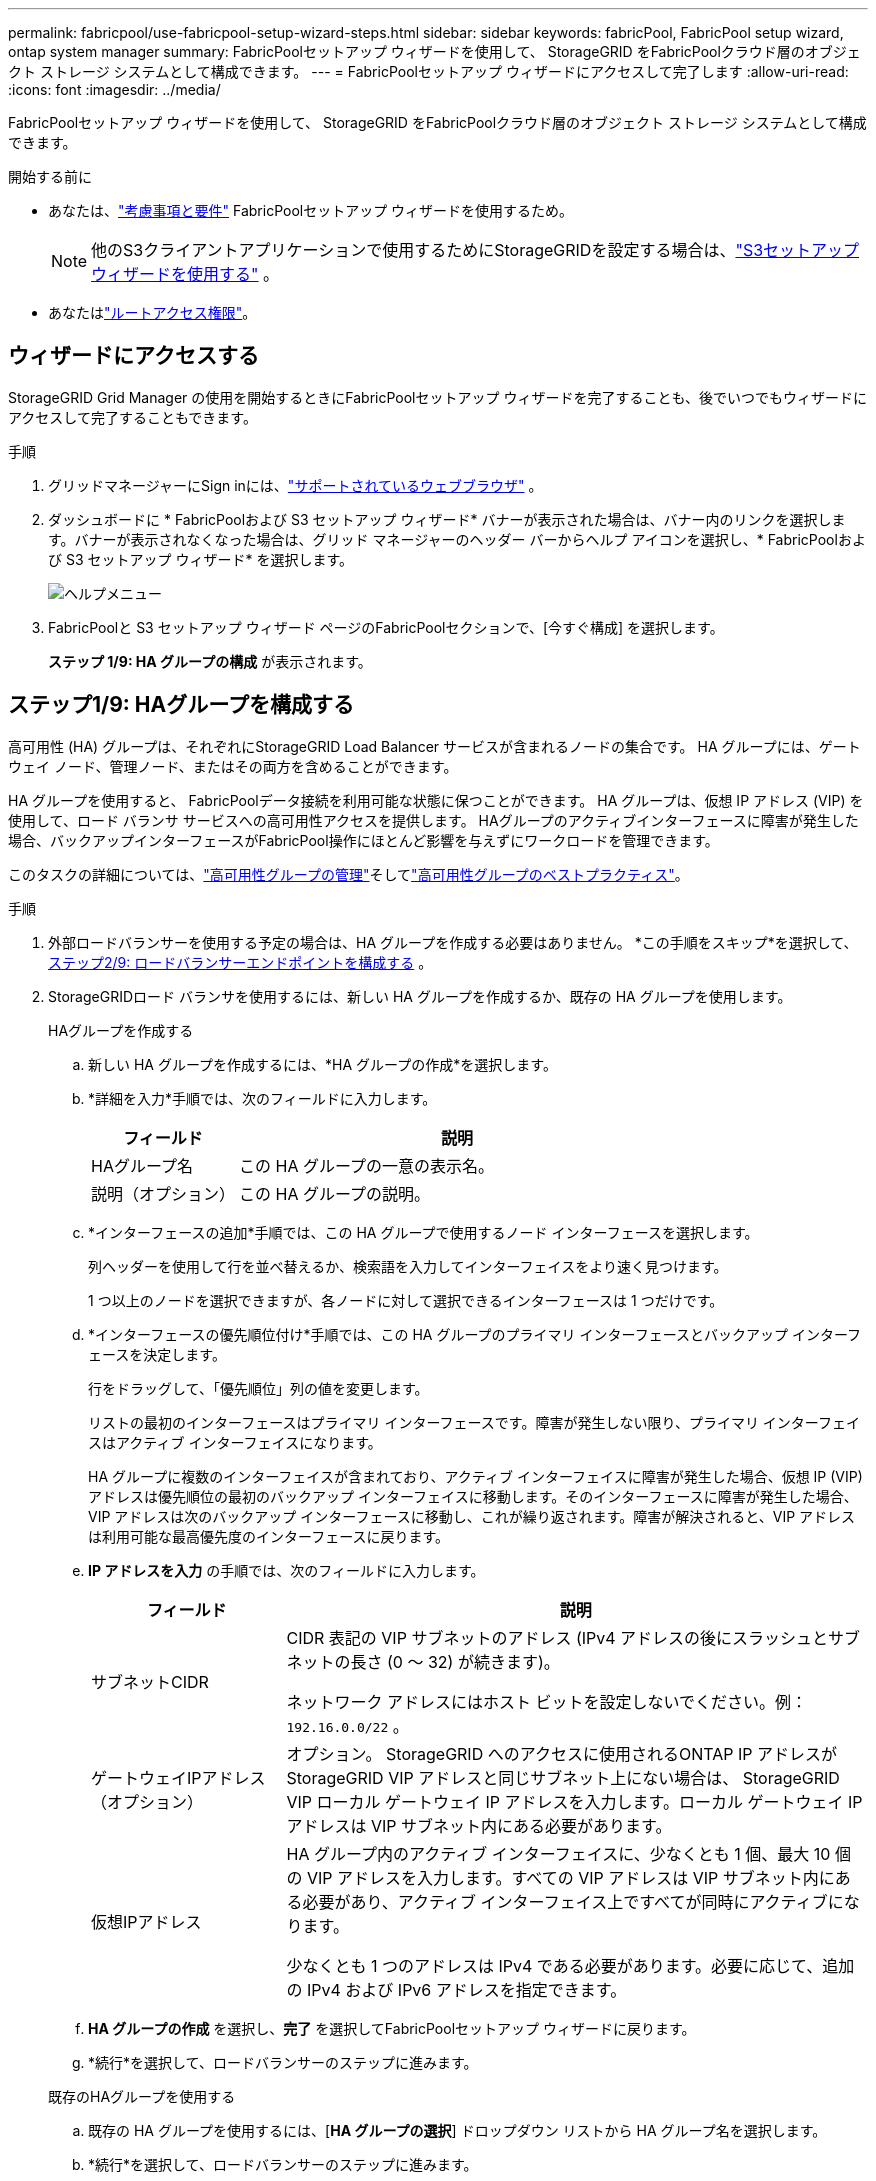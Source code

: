 ---
permalink: fabricpool/use-fabricpool-setup-wizard-steps.html 
sidebar: sidebar 
keywords: fabricPool, FabricPool setup wizard, ontap system manager 
summary: FabricPoolセットアップ ウィザードを使用して、 StorageGRID をFabricPoolクラウド層のオブジェクト ストレージ システムとして構成できます。 
---
= FabricPoolセットアップ ウィザードにアクセスして完了します
:allow-uri-read: 
:icons: font
:imagesdir: ../media/


[role="lead"]
FabricPoolセットアップ ウィザードを使用して、 StorageGRID をFabricPoolクラウド層のオブジェクト ストレージ システムとして構成できます。

.開始する前に
* あなたは、link:../fabricpool/use-fabricpool-setup-wizard.html["考慮事項と要件"] FabricPoolセットアップ ウィザードを使用するため。
+

NOTE: 他のS3クライアントアプリケーションで使用するためにStorageGRIDを設定する場合は、link:../admin/use-s3-setup-wizard.html["S3セットアップウィザードを使用する"] 。

* あなたはlink:../admin/admin-group-permissions.html["ルートアクセス権限"]。




== ウィザードにアクセスする

StorageGRID Grid Manager の使用を開始するときにFabricPoolセットアップ ウィザードを完了することも、後でいつでもウィザードにアクセスして完了することもできます。

.手順
. グリッドマネージャーにSign inには、link:../admin/web-browser-requirements.html["サポートされているウェブブラウザ"] 。
. ダッシュボードに * FabricPoolおよび S3 セットアップ ウィザード* バナーが表示された場合は、バナー内のリンクを選択します。バナーが表示されなくなった場合は、グリッド マネージャーのヘッダー バーからヘルプ アイコンを選択し、* FabricPoolおよび S3 セットアップ ウィザード* を選択します。
+
image::../media/help_menu.png[ヘルプメニュー]

. FabricPoolと S3 セットアップ ウィザード ページのFabricPoolセクションで、[今すぐ構成] を選択します。
+
*ステップ 1/9: HA グループの構成* が表示されます。





== ステップ1/9: HAグループを構成する

高可用性 (HA) グループは、それぞれにStorageGRID Load Balancer サービスが含まれるノードの集合です。  HA グループには、ゲートウェイ ノード、管理ノード、またはその両方を含めることができます。

HA グループを使用すると、 FabricPoolデータ接続を利用可能な状態に保つことができます。  HA グループは、仮想 IP アドレス (VIP) を使用して、ロード バランサ サービスへの高可用性アクセスを提供します。  HAグループのアクティブインターフェースに障害が発生した場合、バックアップインターフェースがFabricPool操作にほとんど影響を与えずにワークロードを管理できます。

このタスクの詳細については、link:../admin/managing-high-availability-groups.html["高可用性グループの管理"]そしてlink:best-practices-for-high-availability-groups.html["高可用性グループのベストプラクティス"]。

.手順
. 外部ロードバランサーを使用する予定の場合は、HA グループを作成する必要はありません。  *この手順をスキップ*を選択して、<<ステップ2/9: ロードバランサーエンドポイントを構成する>> 。
. StorageGRIDロード バランサを使用するには、新しい HA グループを作成するか、既存の HA グループを使用します。
+
[role="tabbed-block"]
====
.HAグループを作成する
--
.. 新しい HA グループを作成するには、*HA グループの作成*を選択します。
.. *詳細を入力*手順では、次のフィールドに入力します。
+
[cols="1a,3a"]
|===
| フィールド | 説明 


 a| 
HAグループ名
 a| 
この HA グループの一意の表示名。



 a| 
説明（オプション）
 a| 
この HA グループの説明。

|===
.. *インターフェースの追加*手順では、この HA グループで使用するノード インターフェースを選択します。
+
列ヘッダーを使用して行を並べ替えるか、検索語を入力してインターフェイスをより速く見つけます。

+
1 つ以上のノードを選択できますが、各ノードに対して選択できるインターフェースは 1 つだけです。

.. *インターフェースの優先順位付け*手順では、この HA グループのプライマリ インターフェースとバックアップ インターフェースを決定します。
+
行をドラッグして、「優先順位」列の値を変更します。

+
リストの最初のインターフェースはプライマリ インターフェースです。障害が発生しない限り、プライマリ インターフェイスはアクティブ インターフェイスになります。

+
HA グループに複数のインターフェイスが含まれており、アクティブ インターフェイスに障害が発生した場合、仮想 IP (VIP) アドレスは優先順位の最初のバックアップ インターフェイスに移動します。そのインターフェースに障害が発生した場合、VIP アドレスは次のバックアップ インターフェースに移動し、これが繰り返されます。障害が解決されると、VIP アドレスは利用可能な最高優先度のインターフェースに戻ります。

.. *IP アドレスを入力* の手順では、次のフィールドに入力します。
+
[cols="1a,3a"]
|===
| フィールド | 説明 


 a| 
サブネットCIDR
 a| 
CIDR 表記の VIP サブネットのアドレス (IPv4 アドレスの後にスラッシュとサブネットの長さ (0 ～ 32) が続きます)。

ネットワーク アドレスにはホスト ビットを設定しないでください。例：  `192.16.0.0/22` 。



 a| 
ゲートウェイIPアドレス（オプション）
 a| 
オプション。 StorageGRID へのアクセスに使用されるONTAP IP アドレスがStorageGRID VIP アドレスと同じサブネット上にない場合は、 StorageGRID VIP ローカル ゲートウェイ IP アドレスを入力します。ローカル ゲートウェイ IP アドレスは VIP サブネット内にある必要があります。



 a| 
仮想IPアドレス
 a| 
HA グループ内のアクティブ インターフェイスに、少なくとも 1 個、最大 10 個の VIP アドレスを入力します。すべての VIP アドレスは VIP サブネット内にある必要があり、アクティブ インターフェイス上ですべてが同時にアクティブになります。

少なくとも 1 つのアドレスは IPv4 である必要があります。必要に応じて、追加の IPv4 および IPv6 アドレスを指定できます。

|===
.. *HA グループの作成* を選択し、*完了* を選択してFabricPoolセットアップ ウィザードに戻ります。
.. *続行*を選択して、ロードバランサーのステップに進みます。


--
.既存のHAグループを使用する
--
.. 既存の HA グループを使用するには、[*HA グループの選択*] ドロップダウン リストから HA グループ名を選択します。
.. *続行*を選択して、ロードバランサーのステップに進みます。


--
====




== ステップ2/9: ロードバランサーエンドポイントを構成する

StorageGRID はロード バランサを使用して、 FabricPoolなどのクライアント アプリケーションからのワークロードを管理します。負荷分散により、複数のストレージ ノード間の速度と接続容量が最大化されます。

すべてのゲートウェイおよび管理ノードに存在するStorageGRIDロード バランサ サービスを使用することも、外部 (サードパーティ) ロード バランサに接続することもできます。  StorageGRIDロード バランサの使用をお勧めします。

このタスクの詳細については、一般的なlink:../admin/managing-load-balancing.html["負荷分散に関する考慮事項"]そしてlink:best-practices-for-load-balancing.html["FabricPoolの負荷分散に関するベストプラクティス"]。

.手順
. StorageGRIDロード バランサ エンドポイントを選択または作成するか、外部ロード バランサを使用します。
+
[role="tabbed-block"]
====
.エンドポイントを作成する
--
.. *エンドポイントの作成*を選択します。
.. *エンドポイントの詳細を入力* ステップで、次のフィールドに入力します。
+
[cols="1a,3a"]
|===
| フィールド | 説明 


 a| 
Name
 a| 
エンドポイントの説明的な名前。



 a| 
ポート
 a| 
負荷分散に使用するStorageGRIDポート。このフィールドは、最初に作成するエンドポイントに対してデフォルトで 10433 に設定されますが、未使用の外部ポートを入力できます。  80 または 443 を入力すると、これらのポートは管理ノードで予約されているため、エンドポイントはゲートウェイ ノードでのみ構成されます。

*注意:* 他のグリッド サービスで使用されるポートは許可されません。参照link:../network/internal-grid-node-communications.html["ネットワークポートリファレンス"]。



 a| 
クライアントタイプ
 a| 
*S3* である必要があります。



 a| 
ネットワークプロトコル
 a| 
「HTTPS」を選択します。

*注*: TLS 暗号化なしでのStorageGRIDとの通信はサポートされていますが、推奨されません。

|===
.. *バインディング モードの選択* ステップで、バインディング モードを指定します。バインディング モードは、任意の IP アドレスまたは特定の IP アドレスとネットワーク インターフェイスを使用してエンドポイントにアクセスする方法を制御します。
+
[cols="1a,3a"]
|===
| モード | 説明 


 a| 
グローバル（デフォルト）
 a| 
クライアントは、任意のゲートウェイ ノードまたは管理ノードの IP アドレス、任意のネットワーク上の任意の HA グループの仮想 IP (VIP) アドレス、または対応する FQDN を使用してエンドポイントにアクセスできます。

このエンドポイントのアクセシビリティを制限する必要がない限り、*グローバル*設定 (デフォルト) を使用します。



 a| 
HAグループの仮想IP
 a| 
クライアントはこのエンドポイントにアクセスするために、HA グループの仮想 IP アドレス (または対応する FQDN) を使用する必要があります。

このバインディング モードのエンドポイントは、エンドポイントに選択した HA グループが重複していない限り、すべて同じポート番号を使用できます。



 a| 
ノードインターフェース
 a| 
クライアントは、このエンドポイントにアクセスするために、選択したノード インターフェイスの IP アドレス (または対応する FQDN) を使用する必要があります。



 a| 
ノード タイプ
 a| 
選択したノードのタイプに基づいて、クライアントは、このエンドポイントにアクセスするために、任意の管理ノードの IP アドレス (または対応する FQDN) または任意のゲートウェイ ノードの IP アドレス (または対応する FQDN) を使用する必要があります。

|===
.. *テナント アクセス* ステップでは、次のいずれかを選択します。
+
[cols="1a,3a"]
|===
| フィールド | 説明 


 a| 
すべてのテナントを許可する（デフォルト）
 a| 
すべてのテナント アカウントは、このエンドポイントを使用してバケットにアクセスできます。

FabricPoolに使用されるロード バランサ エンドポイントの場合、ほとんどの場合、*すべてのテナントを許可する* が適切なオプションになります。

新しいStorageGRIDシステムに対してFabricPoolセットアップ ウィザードを使用しており、まだテナント アカウントを作成していない場合は、このオプションを選択する必要があります。



 a| 
選択したテナントを許可する
 a| 
選択されたテナント アカウントのみがこのエンドポイントを使用してバケットにアクセスできます。



 a| 
選択したテナントをブロック
 a| 
選択されたテナント アカウントは、このエンドポイントを使用してバケットにアクセスできません。他のすべてのテナントはこのエンドポイントを使用できます。

|===
.. *証明書の添付*ステップでは、次のいずれかを選択します。
+
[cols="1a,3a"]
|===
| フィールド | 説明 


 a| 
証明書をアップロードする（推奨）
 a| 
このオプションを使用して、CA 署名付きサーバー証明書、証明書の秘密キー、およびオプションの CA バンドルをアップロードします。



 a| 
証明書を生成する
 a| 
このオプションを使用して、自己署名証明書を生成します。見るlink:../admin/configuring-load-balancer-endpoints.html["ロードバランサのエンドポイントを構成する"]入力内容の詳細については、こちらをご覧ください。



 a| 
StorageGRID S3証明書を使用する
 a| 
このオプションは、 StorageGRIDグローバル証明書のカスタム バージョンをすでにアップロードまたは生成している場合にのみ使用できます。見るlink:../admin/configuring-custom-server-certificate-for-storage-node.html["S3 API証明書を設定する"]詳細については。

|===
.. *完了* を選択して、 FabricPoolセットアップ ウィザードに戻ります。
.. *続行*を選択して、テナントとバケットのステップに進みます。



NOTE: エンドポイント証明書の変更がすべてのノードに適用されるまでに最大 15 分かかる場合があります。

--
.既存のロードバランサエンドポイントを使用する
--
.. *ロード バランサー エンドポイントの選択* ドロップダウン リストから既存のエンドポイントの名前を選択します。
.. *続行*を選択して、テナントとバケットのステップに進みます。


--
.外部ロードバランサを使用する
--
.. 外部ロードバランサーの次のフィールドに入力します。
+
[cols="1a,3a"]
|===
| フィールド | 説明 


 a| 
FQDN
 a| 
外部ロード バランサーの完全修飾ドメイン名 (FQDN)。



 a| 
ポート
 a| 
FabricPoolが外部ロード バランサに接続するために使用するポート番号。



 a| 
Certificate
 a| 
外部ロードバランサーのサーバー証明書をコピーして、このフィールドに貼り付けます。

|===
.. *続行*を選択して、テナントとバケットのステップに進みます。


--
====




== ステップ3/9: テナントとバケット

テナントは、S3 アプリケーションを使用してStorageGRIDにオブジェクトを保存および取得できるエンティティです。各テナントには、独自のユーザー、アクセス キー、バケット、オブジェクト、および特定の機能セットがあります。  FabricPool が使用するバケットを作成する前に、 StorageGRIDテナントを作成する必要があります。

バケットは、テナントのオブジェクトとオブジェクト メタデータを保存するために使用されるコンテナです。一部のテナントには多数のバケットが存在する可能性がありますが、ウィザードでは一度に 1 つのテナントと 1 つのバケットのみを作成または選択できます。後でテナント マネージャーを使用して、必要なバケットを追加できます。

FabricPoolで使用するために新しいテナントとバケットを作成することも、既存のテナントとバケットを選択することもできます。新しいテナントを作成すると、システムによってテナントのルート ユーザーのアクセス キー ID とシークレット アクセス キーが自動的に作成されます。

このタスクの詳細については、link:creating-tenant-account-for-fabricpool.html["FabricPoolのテナントアカウントを作成する"]そしてlink:creating-s3-bucket-and-access-key.html["S3バケットを作成し、アクセスキーを取得する"]。

.手順
新しいテナントとバケットを作成するか、既存のテナントを選択します。

[role="tabbed-block"]
====
.新しいテナントとバケット
--
. 新しいテナントとバケットを作成するには、*テナント名*を入力します。例：  `FabricPool tenant` 。
. StorageGRIDシステムが使用するかどうかに基づいて、テナントアカウントのルートアクセスを定義します。link:../admin/using-identity-federation.html["アイデンティティフェデレーション"] 、link:../admin/configuring-sso.html["シングルサインオン（SSO）"] 、またはその両方。
+
[cols="1a,3a"]
|===
| オプション | これをする 


 a| 
アイデンティティ連携が有効になっていない場合
 a| 
ローカル ルート ユーザーとしてテナントにサインインするときに使用するパスワードを指定します。



 a| 
アイデンティティ連携が有効になっている場合
 a| 
.. テナントのルート アクセス権限を付与する既存のフェデレーション グループを選択します。
.. 必要に応じて、ローカル ルート ユーザーとしてテナントにサインインするときに使用するパスワードを指定します。




 a| 
ID連携とシングルサインオン（SSO）の両方が有効になっている場合
 a| 
テナントのルート アクセス権限を付与する既存のフェデレーション グループを選択します。ローカル ユーザーはサインインできません。

|===
. *バケット名*には、 FabricPool がONTAPデータを保存するために使用するバケットの名前を入力します。例：  `fabricpool-bucket` 。
+

TIP: バケットを作成した後は、バケット名を変更することはできません。

. このバケットの*リージョン*を選択します。
+
デフォルトの地域を使用する(`us-east-1`) 将来的に ILM を使用してバケットのリージョンに基づいてオブジェクトをフィルタリングする予定がない限り、このポリシーは適用されません。

. *作成して続行*を選択してテナントとバケットを作成し、データのダウンロード手順に進みます


--
.テナントとバケットを選択
--
既存のテナント アカウントには、バージョン管理が有効になっていないバケットが少なくとも 1 つ必要です。そのテナントにバケットが存在しない場合は、既存のテナント アカウントを選択することはできません。

. *テナント名*ドロップダウンリストから既存のテナントを選択します。
. *バケット名*ドロップダウンリストから既存のバケットを選択します。
+
FabricPool はオブジェクトのバージョン管理をサポートしていないため、バージョン管理が有効になっているバケットは表示されません。

+

NOTE: FabricPoolで使用するために S3 オブジェクト ロックが有効になっているバケットを選択しないでください。

. *続行*を選択して、データのダウンロード手順に進みます。


--
====


== ステップ4/9: ONTAP設定をダウンロードする

この手順では、 ONTAP System Manager に値を入力するために使用できるファイルをダウンロードします。

.手順
. 必要に応じて、コピーアイコン（image:../media/icon_tenant_copy_url.png["コピーアイコン"] ) をクリックすると、アクセス キー ID とシークレット アクセス キーの両方がクリップボードにコピーされます。
+
これらの値はダウンロード ファイルに含まれていますが、個別に保存することもできます。

. * ONTAP設定のダウンロード* を選択して、これまでに入力した値を含むテキスト ファイルをダウンロードします。
+
その `ONTAP_FabricPool_settings___bucketname__.txt`ファイルには、 StorageGRID をFabricPoolクラウド層のオブジェクト ストレージ システムとして構成するために必要な次の情報が含まれています。

+
** ロードバランサ接続の詳細（サーバー名（FQDN）、ポート、証明書など）
** バケット名
** テナント アカウントのルート ユーザーのアクセス キー ID とシークレット アクセス キー


. コピーしたキーとダウンロードしたファイルを安全な場所に保存します。
+

CAUTION: 両方のアクセス キーをコピーするか、 ONTAP設定をダウンロードするか、またはその両方が完了するまで、このページを閉じないでください。このページを閉じると、キーは使用できなくなります。この情報はStorageGRIDシステムからデータを取得するために使用される可能性があるため、必ず安全な場所に保存してください。

. アクセス キー ID とシークレット アクセス キーをダウンロードまたはコピーしたことを確認するには、チェックボックスを選択します。
. *続行*を選択して、ILM ストレージ プールのステップに進みます。




== ステップ5/9: ストレージプールを選択する

ストレージ プールは、ストレージ ノードのグループです。ストレージ プールを選択すると、 StorageGRID がONTAPから階層化されたデータを保存するために使用するノードが決定されます。

このステップの詳細については、link:../ilm/creating-storage-pool.html["ストレージプールを作成する"] 。

.手順
. *サイト* ドロップダウン リストから、 ONTAPから階層化されたデータに使用するStorageGRIDサイトを選択します。
. *ストレージ プール* ドロップダウン リストから、そのサイトのストレージ プールを選択します。
+
サイトのストレージ プールには、そのサイトにあるすべてのストレージ ノードが含まれます。

. *続行*を選択して、ILM ルール ステップに進みます。




== ステップ 6/9: FabricPoolの ILM ルールを確認する

情報ライフサイクル管理 (ILM) ルールは、 StorageGRIDシステム内のすべてのオブジェクトの配置、期間、および取り込み動作を制御します。

FabricPoolセットアップ ウィザードは、 FabricPool の使用に推奨される ILM ルールを自動的に作成します。このルールは指定したバケットにのみ適用されます。単一サイトで 2+1 消去コーディングを使用して、 ONTAPから階層化されたデータを保存します。

このステップの詳細については、link:../ilm/access-create-ilm-rule-wizard.html["ILMルールを作成する"]そしてlink:best-practices-ilm.html["FabricPoolデータで ILM を使用するためのベスト プラクティス"]。

.手順
. ルールの詳細を確認します。
+
[cols="1a,3a"]
|===
| フィールド | 説明 


 a| 
ルール名
 a| 
自動的に生成され、変更できません



 a| 
説明
 a| 
自動的に生成され、変更できません



 a| 
フィルタ
 a| 
バケット名

このルールは、指定したバケットに保存されているオブジェクトにのみ適用されます。



 a| 
基準時間
 a| 
取り込み時間

配置命令は、オブジェクトがバケットに最初に保存されたときに開始されます。



 a| 
配置指示
 a| 
2+1消去符号化を使用する

|===
. 保持図を *期間* と *ストレージ プール* で並べ替えて、配置指示を確認します。
+
** ルールの*期間*は*0日目から永久*です。  *Day 0* は、 ONTAPからデータが階層化されるときにルールが適用されることを意味します。  *永久* は、 StorageGRID ILM がONTAPから階層化されたデータを削除しないことを意味します。
** ルールの*ストレージ プール*は、選択したストレージ プールです。 *EC 2+1* は、データが 2+1 消失訂正符号を使用して保存されることを意味します。各オブジェクトは、2 つのデータ フラグメントと 1 つのパリティ フラグメントとして保存されます。各オブジェクトの 3 つのフラグメントは、単一のサイトの異なるストレージ ノードに保存されます。


. このルールを作成し、ILM ポリシー ステップに進むには、[作成して続行] を選択します。




== ステップ 7/9: ILM ポリシーを確認して有効化する

FabricPoolセットアップ ウィザードは、 FabricPool の使用のための ILM ルールを作成した後、ILM ポリシーを作成します。このポリシーを有効にする前に、慎重にシミュレートして確認する必要があります。

このステップの詳細については、link:../ilm/creating-ilm-policy.html["ILMポリシーを作成する"]そしてlink:best-practices-ilm.html["FabricPoolデータで ILM を使用するためのベスト プラクティス"]。


CAUTION: 新しい ILM ポリシーをアクティブ化すると、 StorageGRID はそのポリシーを使用して、既存のオブジェクトと新しく取り込まれたオブジェクトを含むグリッド内のすべてのオブジェクトの配置、期間、およびデータ保護を管理します。場合によっては、新しいポリシーを有効にすると、既存のオブジェクトが新しい場所に移動されることがあります。


CAUTION: データの損失を避けるため、 FabricPoolクラウド層データの有効期限が切れたり、データが削除されたりする ILM ルールを使用しないでください。  FabricPoolオブジェクトがStorageGRID ILM によって削除されないようにするには、保持期間を *永久* に設定します。

.手順
. 必要に応じて、システムによって生成された*ポリシー名*を更新します。デフォルトでは、アクティブまたは非アクティブなポリシーの名前に「+ FabricPool」が追加されますが、独自の名前を指定することもできます。
. 非アクティブなポリシー内のルールのリストを確認します。
+
** グリッドに非アクティブな ILM ポリシーがない場合、ウィザードはアクティブなポリシーを複製し、新しいルールを先頭に追加して、非アクティブなポリシーを作成します。
** グリッドにすでに非アクティブな ILM ポリシーがあり、そのポリシーがアクティブな ILM ポリシーと同じルールと同じ順序を使用している場合、ウィザードは新しいルールを非アクティブなポリシーの先頭に追加します。
** 非アクティブなポリシーにアクティブなポリシーとは異なるルールまたは異なる順序が含まれている場合、ウィザードはアクティブなポリシーを複製し、新しいルールを先頭に追加して、新しい非アクティブなポリシーを作成します。


. 新しい非アクティブ ポリシー内のルールの順序を確認します。
+
FabricPoolルールは最初のルールであるため、ポリシー内の他のルールが評価される前に、 FabricPoolバケット内のすべてのオブジェクトが配置されます。その他のバケット内のオブジェクトは、ポリシー内の後続のルールによって配置されます。

. 保持図を確認して、さまざまなオブジェクトがどのように保持されるかを確認します。
+
.. 非アクティブなポリシー内の各ルールの保持図を表示するには、[*すべて展開*] を選択します。
.. *期間*と*ストレージ プール*を選択して、保持図を確認します。  FabricPoolバケットまたはテナントに適用されるルールがオブジェクトを *永久に* 保持することを確認します。


. 非アクティブなポリシーを確認したら、[アクティブ化して続行] を選択してポリシーをアクティブ化し、トラフィック分類の手順に進みます。



CAUTION: ILM ポリシーにエラーがあると、修復不可能なデータ損失が発生する可能性があります。有効にする前にポリシーを慎重に確認してください。



== ステップ8/9: トラフィック分類ポリシーを作成する

オプションとして、 FabricPoolセットアップ ウィザードでは、 FabricPoolワークロードを監視するために使用できるトラフィック分類ポリシーを作成できます。システムによって作成されたポリシーは、一致ルールを使用して、作成したバケットに関連するすべてのネットワーク トラフィックを識別します。このポリシーはトラフィックのみを監視し、 FabricPoolまたはその他のクライアントのトラフィックを制限することはありません。

このステップの詳細については、link:creating-traffic-classification-policy-for-fabricpool.html["FabricPoolのトラフィック分類ポリシーを作成する"] 。

.手順
. ポリシーを確認します。
. このトラフィック分類ポリシーを作成する場合は、[*作成して続行*] を選択します。
+
FabricPool がStorageGRIDへのデータの階層化を開始するとすぐに、[トラフィック分類ポリシー] ページに移動して、このポリシーのネットワーク トラフィック メトリックを表示できます。後で、他のワークロードを制限し、 FabricPoolワークロードが帯域幅の大部分を確保するためのルールを追加することもできます。

. それ以外の場合は、[*この手順をスキップ*]を選択します。




== ステップ9/9: レビューの概要

サマリーには、ロードバランサー、テナント、バケットの名前、トラフィック分類ポリシー、アクティブなILMポリシーなど、設定した項目の詳細が表示されます。

.手順
. 概要を確認します。
. *完了*を選択します。




== 次の手順

FabricPoolウィザードを完了したら、次の追加手順を実行します。

.手順
. へ移動link:configure-ontap.html["ONTAP System Managerを構成する"]保存した値を入力し、接続のONTAP側を完了します。  StorageGRID をクラウド層として追加し、クラウド層をローカル層に接続してFabricPoolを作成し、ボリューム階層化ポリシーを設定する必要があります。
. へ移動link:configure-dns-server.html["DNSサーバーを構成する"]また、DNS に、使用する各StorageGRID IP アドレスにStorageGRIDサーバー名 (完全修飾ドメイン名) を関連付けるレコードが含まれていることを確認します。
. へ移動link:other-best-practices-for-storagegrid-and-fabricpool.html["StorageGRIDとFabricPoolのその他のベストプラクティス"]StorageGRID監査ログやその他のグローバル構成オプションのベスト プラクティスを学習します。

